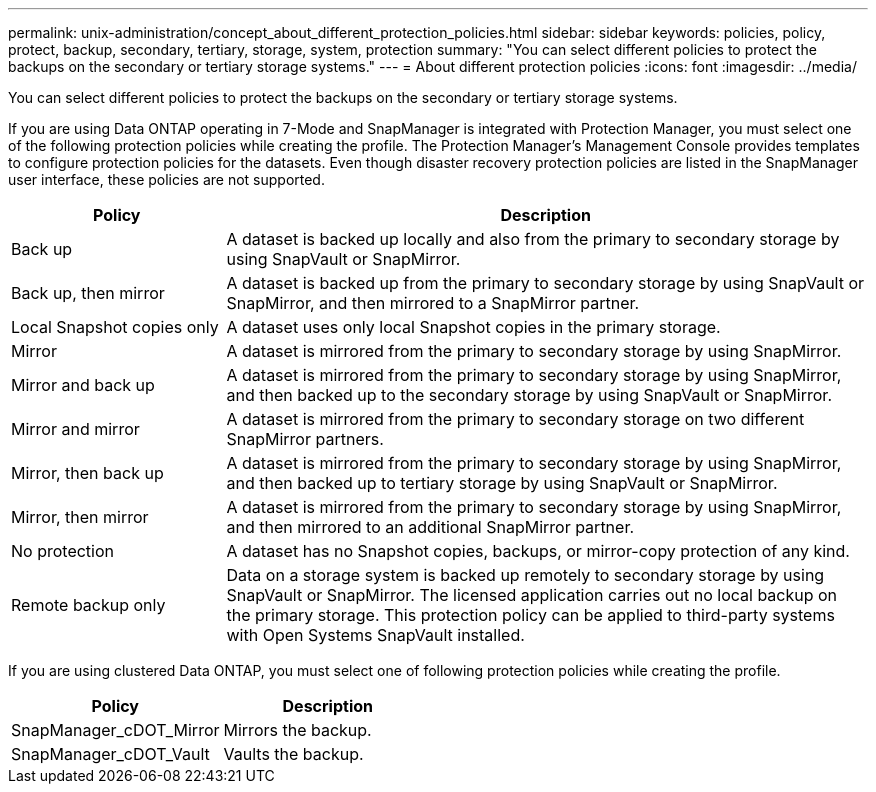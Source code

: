 ---
permalink: unix-administration/concept_about_different_protection_policies.html
sidebar: sidebar
keywords: policies, policy, protect, backup, secondary, tertiary, storage, system, protection
summary: "You can select different policies to protect the backups on the secondary or tertiary storage systems."
---
= About different protection policies
:icons: font
:imagesdir: ../media/

[.lead]
You can select different policies to protect the backups on the secondary or tertiary storage systems.

If you are using Data ONTAP operating in 7-Mode and SnapManager is integrated with Protection Manager, you must select one of the following protection policies while creating the profile. The Protection Manager's Management Console provides templates to configure protection policies for the datasets. Even though disaster recovery protection policies are listed in the SnapManager user interface, these policies are not supported.

[cols="1a,3a" options="header"]
|===
// header row
| Policy
| Description

| Back up
| A dataset is backed up locally and also from the primary to secondary storage by using SnapVault or SnapMirror.

| Back up, then mirror
| A dataset is backed up from the primary to secondary storage by using SnapVault or SnapMirror, and then mirrored to a SnapMirror partner.

| Local Snapshot copies only
| A dataset uses only local Snapshot copies in the primary storage.

| Mirror
| A dataset is mirrored from the primary to secondary storage by using SnapMirror.

| Mirror and back up
| A dataset is mirrored from the primary to secondary storage by using SnapMirror, and then backed up to the secondary storage by using SnapVault or SnapMirror.

| Mirror and mirror
| A dataset is mirrored from the primary to secondary storage on two different SnapMirror partners.

| Mirror, then back up
| A dataset is mirrored from the primary to secondary storage by using SnapMirror, and then backed up to tertiary storage by using SnapVault or SnapMirror.

| Mirror, then mirror
| A dataset is mirrored from the primary to secondary storage by using SnapMirror, and then mirrored to an additional SnapMirror partner.

| No protection
| A dataset has no Snapshot copies, backups, or mirror-copy protection of any kind.

| Remote backup only
| Data on a storage system is backed up remotely to secondary storage by using SnapVault or SnapMirror. The licensed application carries out no local backup on the primary storage. This protection policy can be applied to third-party systems with Open Systems SnapVault installed.
|===

If you are using clustered Data ONTAP, you must select one of following protection policies while creating the profile.

[cols="1a,1a" options="header"]
|===
// header row
| Policy
| Description

| SnapManager_cDOT_Mirror
| Mirrors the backup.

| SnapManager_cDOT_Vault
| Vaults the backup.
|===
